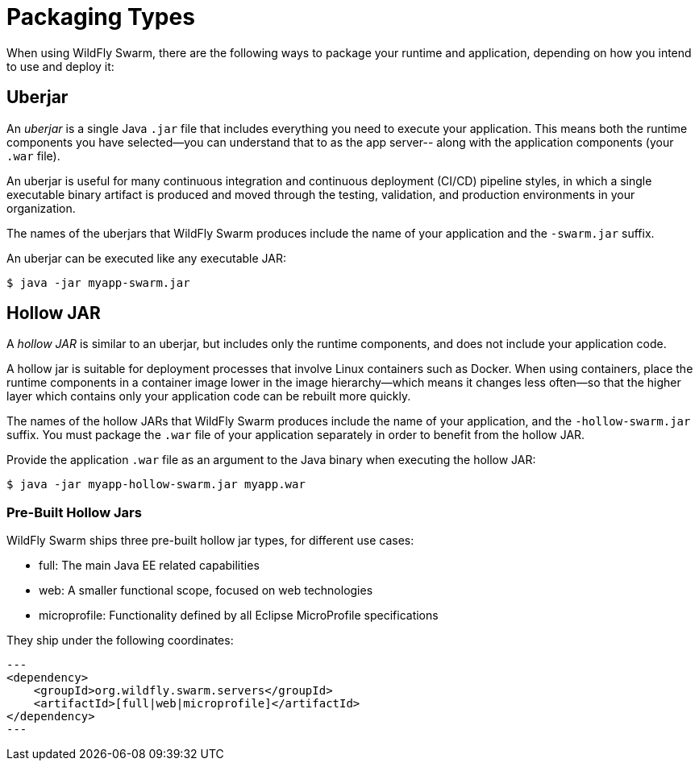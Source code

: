 [#packaging_types]
= Packaging Types

When using WildFly Swarm, there are the following ways to package your
runtime and application, depending on how you intend to use and deploy
it:

[#uberjar]
== Uberjar

An _uberjar_ is a single Java `.jar` file that includes everything you need
to execute your application. This means both the runtime components
you have selected--you can understand that to as the app server-- along with
the application components (your `.war` file).

An uberjar is useful for many continuous integration and continuous deployment
(CI/CD) pipeline styles, in which a single executable binary artifact is produced
and moved through the testing, validation, and production environments in your
organization.

The names of the uberjars that WildFly Swarm produces include the name of your
application and the `-swarm.jar` suffix.

An uberjar can be executed like any executable JAR:

[source]
----
$ java -jar myapp-swarm.jar
----

[#hollow-jar]
== Hollow JAR

A _hollow JAR_ is similar to an uberjar, but includes only
the runtime components, and does not include your application code.

A hollow jar is suitable for deployment processes that involve Linux
containers such as Docker. When using containers,  place the runtime components
in a container image lower in the image hierarchy--which means it changes less
often--so that the higher layer which contains only your application code can
be rebuilt more quickly.

The names of the hollow JARs that WildFly Swarm produces include the name of
your application, and the `-hollow-swarm.jar` suffix. You must package the
`.war` file of your application separately in order to benefit from the hollow
JAR.

Provide the application `.war` file as an argument to the Java binary when
executing the hollow JAR:

[source]
----
$ java -jar myapp-hollow-swarm.jar myapp.war
----

=== Pre-Built Hollow Jars

WildFly Swarm ships three pre-built hollow jar types, for different use cases:

* full: The main Java EE related capabilities
* web: A smaller functional scope, focused on web technologies
* microprofile: Functionality defined by all Eclipse MicroProfile specifications

They ship under the following coordinates:

[source]
---
<dependency>
    <groupId>org.wildfly.swarm.servers</groupId>
    <artifactId>[full|web|microprofile]</artifactId>
</dependency>
---


